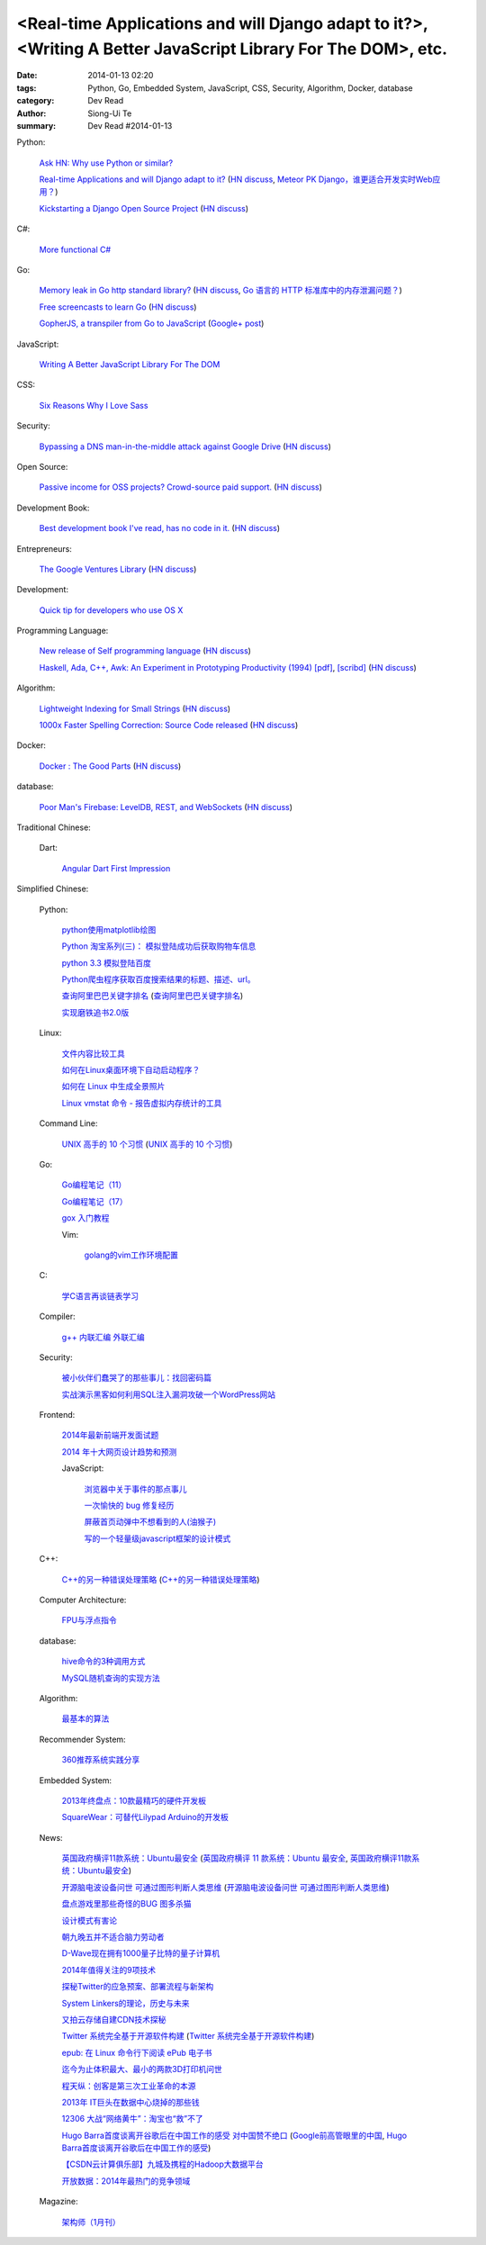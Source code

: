 <Real-time Applications and will Django adapt to it?>, <Writing A Better JavaScript Library For The DOM>, etc.
##############################################################################################################

:date: 2014-01-13 02:20
:tags: Python, Go, Embedded System, JavaScript, CSS, Security, Algorithm, Docker, database
:category: Dev Read
:author: Siong-Ui Te
:summary: Dev Read #2014-01-13


Python:

  `Ask HN: Why use Python or similar? <https://news.ycombinator.com/item?id=7046434>`_

  `Real-time Applications and will Django adapt to it? <http://arunrocks.com/real-time-applications-and-will-django-adapt-to-it/>`_
  (`HN discuss <https://news.ycombinator.com/item?id=7046876>`__,
  `Meteor PK Django，谁更适合开发实时Web应用？ <http://www.csdn.net/article/2014-01-14/2818135-Meteor-PK-Django>`_)

  `Kickstarting a Django Open Source Project <http://www.realpython.com/blog/python/kickstarting-a-django-open-source-project/>`_
  (`HN discuss <https://news.ycombinator.com/item?id=7050947>`__)

C#:

  `More functional C# <https://news.ycombinator.com/item?id=7047252>`_

Go:

  `Memory leak in Go http standard library? <http://stackoverflow.com/questions/21080642/memory-leak-in-go-http-standard-library>`_
  (`HN discuss <https://news.ycombinator.com/item?id=7047680>`__,
  `Go 语言的 HTTP 标准库中的内存泄漏问题？ <http://www.oschina.net/translate/memory-leak-in-go-http-standard-library>`_)

  `Free screencasts to learn Go <https://gocasts.io/>`_
  (`HN discuss <https://news.ycombinator.com/item?id=7049717>`__)

  `GopherJS, a transpiler from Go to JavaScript <https://github.com/neelance/gopherjs>`_
  (`Google+ post <https://plus.google.com/101991923262638196894/posts/H7Zn9WhCQiz>`__)

JavaScript:

  `Writing A Better JavaScript Library For The DOM <http://coding.smashingmagazine.com/2014/01/13/better-javascript-library-for-the-dom/>`_

CSS:

  `Six Reasons Why I Love Sass <http://flippinawesome.org/2014/01/13/six-reasons-why-i-love-sass/>`_

Security:

  `Bypassing a DNS man-in-the-middle attack against Google Drive <http://varnull.adityamukerjee.net/post/73134171911/bypassing-a-dns-man-in-the-middle-attack-against-google>`_
  (`HN discuss <https://news.ycombinator.com/item?id=7047682>`__)

Open Source:

  `Passive income for OSS projects? Crowd-source paid support. <http://www.codersclan.net/authors/>`_
  (`HN discuss <https://news.ycombinator.com/item?id=7050122>`__)

Development Book:

  `Best development book I've read, has no code in it. <http://arasatasaygin.com/pages/best-development-book-I-read-has-no-code-in-it.html>`_
  (`HN discuss <https://news.ycombinator.com/item?id=7046680>`__)

Entrepreneurs:

  `The Google Ventures Library <http://www.gv.com/library/>`_
  (`HN discuss <https://news.ycombinator.com/item?id=7047527>`__)

Development:

  `Quick tip for developers who use OS X <https://news.ycombinator.com/item?id=7051091>`_

Programming Language:

  `New release of Self programming language <http://blog.selflanguage.org/2014/01/12/self-mallard-4-5-0-released/>`_
  (`HN discuss <https://news.ycombinator.com/item?id=7047953>`__)

  `Haskell, Ada, C++, Awk: An Experiment in Prototyping Productivity (1994) [pdf] <http://haskell.cs.yale.edu/wp-content/uploads/2011/03/HaskellVsAda-NSWC.pdf>`_,
  `[scribd] <http://www.scribd.com/vacuum?url=http://haskell.cs.yale.edu/wp-content/uploads/2011/03/HaskellVsAda-NSWC.pdf>`__
  (`HN discuss <https://news.ycombinator.com/item?id=7050892>`__)

Algorithm:

  `Lightweight Indexing for Small Strings <http://spin.atomicobject.com/2014/01/13/lightweight-indexing-for-embedded-systems/>`_
  (`HN discuss <https://news.ycombinator.com/item?id=7050339>`__)

  `1000x Faster Spelling Correction: Source Code released <http://blog.faroo.com/2012/06/24/1000x-faster-spelling-correction-source-code-released/>`_
  (`HN discuss <https://news.ycombinator.com/item?id=7048225>`__)

Docker:

  `Docker : The Good Parts <http://blog.shrikrishnaholla.in/post/2014/01/12/docker-the-good-parts/>`_
  (`HN discuss <https://news.ycombinator.com/item?id=7048808>`__)

database:

  `Poor Man's Firebase: LevelDB, REST, and WebSockets <http://procbits.com/2014/01/06/poor-mans-firebase-leveldb-rest-and-websockets>`_
  (`HN discuss <https://news.ycombinator.com/item?id=7048853>`__)



Traditional Chinese:

  Dart:

    `Angular Dart First Impression <http://ingramchen.io/blog/2014/01/angular-dart-first-impression.html>`_



Simplified Chinese:

  Python:

    `python使用matplotlib绘图 <http://my.oschina.net/dianpaopao/blog/192415>`_

    `Python 淘宝系列(三)： 模拟登陆成功后获取购物车信息 <http://my.oschina.net/u/811744/blog/192604>`_

    `python 3.3 模拟登陆百度 <http://www.oschina.net/code/snippet_1047557_32612>`_

    `Python爬虫程序获取百度搜索结果的标题、描述、url。 <http://www.oschina.net/code/snippet_862533_32580>`_

    `查询阿里巴巴关键字排名 <http://my.oschina.net/lyroge/blog/192628>`_
    (`查询阿里巴巴关键字排名 <http://www.oschina.net/code/snippet_186468_32591>`__)

    `实现磨铁追书2.0版 <http://www.oschina.net/code/snippet_103389_32595>`_

  Linux:

    `文件内容比较工具 <http://my.oschina.net/lotte1699/blog/192373>`_

    `如何在Linux桌面环境下自动启动程序？ <http://my.oschina.net/u/1439140/blog/192608>`_

    `如何在 Linux 中生成全景照片 <http://linux.cn/thread/12210/1/1/>`_

    `Linux vmstat 命令 - 报告虚拟内存统计的工具 <http://linux.cn/thread/12209/1/1/>`_

  Command Line:

    `UNIX 高手的 10 个习惯 <http://blog.jobbole.com/55455/>`_
    (`UNIX 高手的 10 个习惯 <http://my.oschina.net/u/728887/blog/192563>`__)

  Go:

    `Go编程笔记（11） <http://my.oschina.net/itfanr/blog/192404>`_

    `Go编程笔记（17） <http://my.oschina.net/itfanr/blog/192613>`_

    `gox 入门教程 <http://blog.go-china.org/13-gox-intro>`_

    Vim:

      `golang的vim工作环境配置 <http://my.oschina.net/goskyblue/blog/192647>`_

  C:

    `学C语言再谈链表学习 <http://my.oschina.net/u/1409620/blog/192686>`_

  Compiler:

    `g++ 内联汇编 外联汇编 <http://my.oschina.net/dream0303/blog/192375>`_

  Security:

    `被小伙伴们蠢哭了的那些事儿：找回密码篇 <http://my.oschina.net/zhengyun/blog/192693>`_

    `实战演示黑客如何利用SQL注入漏洞攻破一个WordPress网站 <http://www.aqee.net/how-to-hack-a-wordpress-site-using-sql-injection/>`_

  Frontend:

    `2014年最新前端开发面试题 <http://my.oschina.net/markyun/blog/192632>`_

    `2014 年十大网页设计趋势和预测 <http://www.oschina.net/news/47760/top-10-web-design-trends-and-predictions-for-2014>`_

    JavaScript:

      `浏览器中关于事件的那点事儿 <http://my.oschina.net/blogshi/blog/192658>`_

      `一次愉快的 bug 修复经历 <http://my.oschina.net/lujian863/blog/192660>`_

      `屏蔽首页动弹中不想看到的人(油猴子) <http://www.oschina.net/code/snippet_1029305_32581>`_

      `写的一个轻量级javascript框架的设计模式 <http://www.oschina.net/code/snippet_1010990_32586>`_

  C++:

    `C++的另一种错误处理策略 <http://blog.jobbole.com/54699/>`_
    (`C++的另一种错误处理策略 <http://www.linuxeden.com/html/news/20140113/147431.html>`__)

  Computer Architecture:

    `FPU与浮点指令 <http://my.oschina.net/u/1383479/blog/192408>`_

  database:

    `hive命令的3种调用方式 <http://my.oschina.net/repine/blog/192700>`_

    `MySQL随机查询的实现方法 <http://my.oschina.net/idiotsky/blog/192656>`_

  Algorithm:

    `最基本的算法 <http://www.oschina.net/code/snippet_1258394_32602>`_

  Recommender System:

    `360推荐系统实践分享 <http://www.infoq.com/cn/presentations/360-recommended-practice-system-sharing>`_

  Embedded System:

    `2013年终盘点：10款最精巧的硬件开发板 <http://www.csdn.net/article/2014-01-03/2818015-tiny-hardware-development-boards-of-2013>`_

    `SquareWear：可替代Lilypad Arduino的开发板 <http://www.csdn.net/article/2014-01-13/2818115-a-tiny-sewable-opensource-board-SquareWear>`_

  News:

    `英国政府横评11款系统：Ubuntu最安全 <http://blog.jobbole.com/55460/>`_
    (`英国政府横评 11 款系统：Ubuntu 最安全 <http://www.oschina.net/news/47763/ubuntu-is-safe>`__,
    `英国政府横评11款系统：Ubuntu最安全 <http://linux.cn/thread/12207/1/1/>`__)

    `开源脑电波设备问世 可通过图形判断人类思维 <http://linux.cn/thread/12206/1/1/>`_
    (`开源脑电波设备问世 可通过图形判断人类思维 <http://www.linuxeden.com/html/news/20140113/147455.html>`__)

    `盘点游戏里那些奇怪的BUG 图多杀猫 <http://www.linuxeden.com/html/itnews/20140112/147425.html>`_

    `设计模式有害论 <http://www.aqee.net/design-patterns-can-be-evil/>`_

    `朝九晚五并不适合脑力劳动者 <http://www.aqee.net/why-the-9-to-5-day-is-so-tough-on-creative-workers/>`_

    `D-Wave现在拥有1000量子比特的量子计算机 <http://www.solidot.org/story?sid=38015>`_

    `2014年值得关注的9项技术 <http://www.infoq.com/cn/news/2014/01/9-popular-technologies-2014>`_

    `探秘Twitter的应急预案、部署流程与新架构 <http://www.infoq.com/cn/interviews/twitter-emergency-plans-deploy-processes-and-new-architectures>`_

    `System Linkers的理论，历史与未来 <http://www.infoq.com/cn/presentations/system-linkers-theory-history-and-future>`_

    `又拍云存储自建CDN技术探秘 <http://www.infoq.com/cn/presentations/quest-self-construction-cdn-technology-of-cloud-storage-in-youpaiyun>`_

    `Twitter 系统完全基于开源软件构建 <http://www.oschina.net/news/47756/twitter-based-on-opensource>`_
    (`Twitter 系统完全基于开源软件构建 <http://www.linuxeden.com/html/news/20140113/147444.html>`__)

    `epub: 在 Linux 命令行下阅读 ePub 电子书 <http://www.linuxeden.com/html/news/20140113/147451.html>`_

    `迄今为止体积最大、最小的两款3D打印机问世 <http://www.linuxeden.com/html/itnews/20140113/147445.html>`_

    `程天纵：创客是第三次工业革命的本源 <http://www.linuxeden.com/html/itnews/20140113/147446.html>`_

    `2013年 IT巨头在数据中心烧掉的那些钱 <http://www.linuxeden.com/html/news/20140113/147462.html>`_

    `12306 大战“网络黄牛”：淘宝也“救”不了 <http://www.oschina.net/news/47759/can-taobao-save-12306>`_

    `Hugo Barra首度谈离开谷歌后在中国工作的感受 对中国赞不绝口 <http://www.csdn.net/article/2014-01-13/2818107-chinese-tech-industry>`_
    (`Google前高管眼里的中国 <http://www.solidot.org/story?sid=38010>`_,
    `Hugo Barra首度谈离开谷歌后在中国工作的感受 <http://www.linuxeden.com/html/itnews/20140113/147463.html>`_)

    `【CSDN云计算俱乐部】九城及携程的Hadoop大数据平台 <http://www.csdn.net/article/2014-01-13/2818108-hadoop-to-business-based-bigdata-analysis>`_

    `开放数据：2014年最热门的竞争领域 <http://www.csdn.net/article/2014-01-13/2818114-open-data>`_

  Magazine:

    `架构师（1月刊） <http://www.infoq.com/cn/minibooks/architect-jan-10-2014>`_
